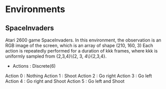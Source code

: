 * Environments

** SpaceInvaders

Atari 2600 game SpaceInvaders. In this environment, the observation is an RGB image of the screen, which is an array of shape (210, 160, 3) Each action is repeatedly performed for a duration of kkk frames, where kkk is uniformly sampled from {2,3,4}\{2, 3, 4\}{2,3,4}.


- Actions : Discrete(6)

Action 0 : Nothing
Action 1 : Shoot
Action 2 : Go right
Action 3 : Go left
Action 4 : Go right and Shoot
Action 5 : Go left and Shoot
